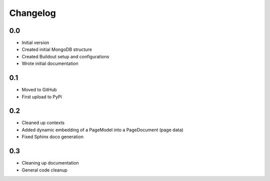 Changelog
=========================

0.0
---
-  Initial version
-  Created initial MongoDB structure
-  Created Buildout setup and configurations
-  Wrote initial documentation


0.1
---
- Moved to GitHub
- First upload to PyPi


0.2
---
- Cleaned up contexts
- Added dynamic embedding of a PageModel into a PageDocument (page data)
- Fixed Sphinx doco generation


0.3
---
- Cleaning up documentation
- General code cleanup